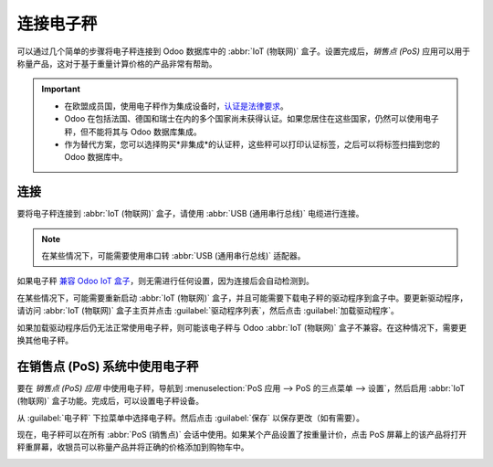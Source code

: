 ===============
连接电子秤
===============

可以通过几个简单的步骤将电子秤连接到 Odoo 数据库中的 :abbr:`IoT (物联网)` 盒子。设置完成后，*销售点 (PoS)* 应用可以用于称量产品，这对于基于重量计算价格的产品非常有帮助。

.. important::
   - 在欧盟成员国，使用电子秤作为集成设备时，`认证是法律要求 <https://eur-lex.europa.eu/legal-content/EN/TXT/?uri=uriserv%3AOJ.L_.2014.096.01.0107.01.ENG>`_。
   - Odoo 在包括法国、德国和瑞士在内的多个国家尚未获得认证。如果您居住在这些国家，仍然可以使用电子秤，但不能将其与 Odoo 数据库集成。
   - 作为替代方案，您可以选择购买*非集成*的认证秤，这些秤可以打印认证标签，之后可以将标签扫描到您的 Odoo 数据库中。

.. seealso::
   `欧洲议会指令 2014/31/EU <https://eur-lex.europa.eu/legal-content/EN/TXT/?uri=uriserv%3AOJ.L_.2014.096.01.0107.01.ENG>`_

连接
==========

要将电子秤连接到 :abbr:`IoT (物联网)` 盒子，请使用 :abbr:`USB (通用串行总线)` 电缆进行连接。

.. note::
   在某些情况下，可能需要使用串口转 :abbr:`USB (通用串行总线)` 适配器。

如果电子秤 `兼容 Odoo IoT 盒子 <https://www.odoo.com/page/iot-hardware>`_，则无需进行任何设置，因为连接后会自动检测到。

.. image:: scale/iot-choice.png
   :align: center
   :alt: IOT 盒子自动检测。

在某些情况下，可能需要重新启动 :abbr:`IoT (物联网)` 盒子，并且可能需要下载电子秤的驱动程序到盒子中。要更新驱动程序，请访问 :abbr:`IoT (物联网)` 盒子主页并点击 :guilabel:`驱动程序列表`，然后点击 :guilabel:`加载驱动程序`。

.. image:: scale/driver-list.png
   :align: center
   :alt: 查看 IoT 盒子设置和驱动程序列表。

如果加载驱动程序后仍无法正常使用电子秤，则可能该电子秤与 Odoo :abbr:`IoT (物联网)` 盒子不兼容。在这种情况下，需要更换其他电子秤。

在销售点 (PoS) 系统中使用电子秤
===========================================

要在 *销售点 (PoS) 应用* 中使用电子秤，导航到 :menuselection:`PoS 应用 --> PoS 的三点菜单 --> 设置`，然后启用 :abbr:`IoT (物联网)` 盒子功能。完成后，可以设置电子秤设备。

从 :guilabel:`电子秤` 下拉菜单中选择电子秤。然后点击 :guilabel:`保存` 以保存更改（如有需要）。

.. image:: scale/electronic-scale-feature.png
   :align: center
   :alt: PoS 和 IoT 盒子中可使用的外部工具列表。

现在，电子秤可以在所有 :abbr:`PoS (销售点)` 会话中使用。如果某个产品设置了按重量计价，点击 PoS 屏幕上的该产品将打开秤重屏幕，收银员可以称量产品并将正确的价格添加到购物车中。

.. image:: scale/scale-view.png
   :align: center
   :alt: 电子秤在未称量商品时的仪表板视图。
